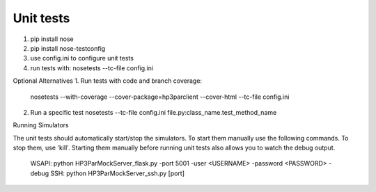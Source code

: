 Unit tests
==========

1. pip install nose
2. pip install nose-testconfig
3. use config.ini to configure unit tests
4. run tests with: nosetests --tc-file config.ini

Optional Alternatives
1. Run tests with code and branch coverage:
   nosetests --with-coverage --cover-package=hp3parclient --cover-html  --tc-file config.ini
2. Run a specific test
   nosetests --tc-file config.ini file.py:class_name.test_method_name

Running Simulators

The unit tests should automatically start/stop the simulators.  To start them
manually use the following commands.  To stop them, use 'kill'.  Starting them
manually before running unit tests also allows you to watch the debug output.

    WSAPI: python HP3ParMockServer_flask.py -port 5001 -user <USERNAME> -password <PASSWORD> -debug
    SSH:   python HP3ParMockServer_ssh.py [port]
